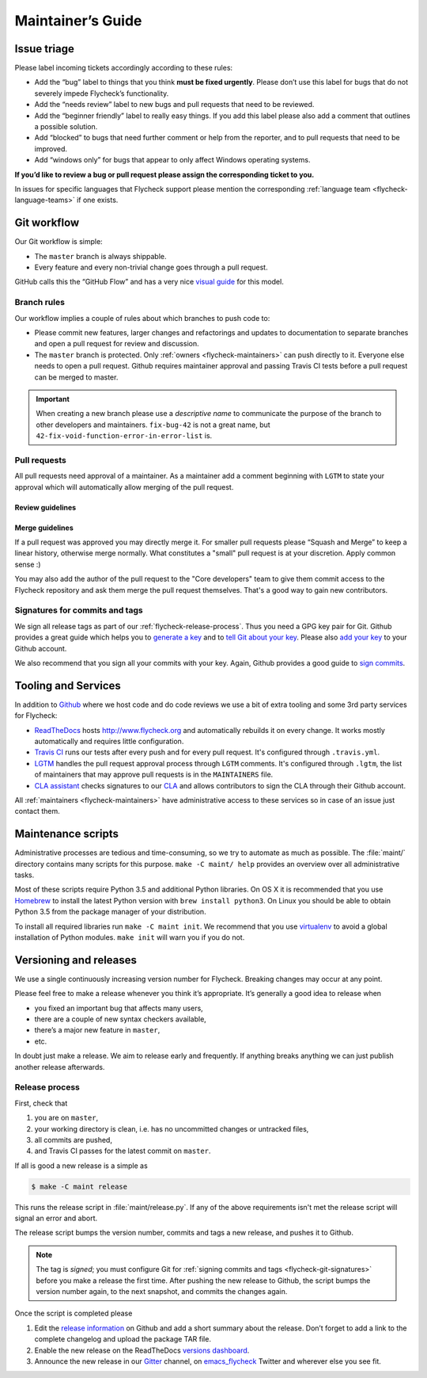 ====================
 Maintainer’s Guide
====================

Issue triage
============

Please label incoming tickets accordingly according to these rules:

- Add the “bug” label to things that you think **must be fixed urgently**.
  Please don’t use this label for bugs that do not severely impede Flycheck’s
  functionality.
- Add the “needs review” label to new bugs and pull requests that need to be
  reviewed.
- Add the “beginner friendly” label to really easy things.  If you add this
  label please also add a comment that outlines a possible solution.
- Add “blocked” to bugs that need further comment or help from the reporter, and
  to pull requests that need to be improved.
- Add “windows only” for bugs that appear to only affect Windows operating
  systems.

**If you’d like to review a bug or pull request please assign the corresponding
ticket to you.**

In issues for specific languages that Flycheck support please mention the
corresponding :ref:`language team <flycheck-language-teams>` if one exists.

Git workflow
============

Our Git workflow is simple:

* The ``master`` branch is always shippable.
* Every feature and every non-trivial change goes through a pull request.

GitHub calls this the “GitHub Flow” and has a very nice `visual guide`_ for this
model.

.. _visual guide: https://guides.github.com/introduction/flow/

.. _flycheck-branch-rules:

Branch rules
------------

Our workflow implies a couple of rules about which branches to push code to:

* Please commit new features, larger changes and refactorings and updates to
  documentation to separate branches and open a pull request for review and
  discussion.
* The ``master`` branch is protected.  Only :ref:`owners <flycheck-maintainers>`
  can push directly to it.  Everyone else needs to open a pull request.  Github
  requires maintainer approval and passing Travis CI tests before a pull request
  can be merged to master.

.. important::

   When creating a new branch please use a *descriptive name* to communicate the
   purpose of the branch to other developers and maintainers.  ``fix-bug-42`` is
   not a great name, but ``42-fix-void-function-error-in-error-list`` is.

.. _pull request: https://help.github.com/articles/using-pull-requests/

.. _flycheck-pull-requests:

Pull requests
-------------

All pull requests need approval of a maintainer.  As a maintainer add a comment
beginning with ``LGTM`` to state your approval which will automatically allow
merging of the pull request.

Review guidelines
~~~~~~~~~~~~~~~~~

.. todo:: Write pull request review guidelines

Merge guidelines
~~~~~~~~~~~~~~~~

If a pull request was approved you may directly merge it.  For smaller pull
requests please “Squash and Merge” to keep a linear history, otherwise merge
normally.  What constitutes a "small" pull request is at your discretion.  Apply
common sense :)

You may also add the author of the pull request to the "Core developers" team to
give them commit access to the Flycheck repository and ask them merge the pull
request themselves.  That's a good way to gain new contributors.

.. _flycheck-git-signatures:

Signatures for commits and tags
-------------------------------

We sign all release tags as part of our :ref:`flycheck-release-process`.  Thus
you need a GPG key pair for Git.  Github provides a great guide which helps you
to `generate a key`_ and to `tell Git about your key`_.  Please also `add your
key`_ to your Github account.

We also recommend that you sign all your commits with your key.  Again, Github
provides a good guide to `sign commits`_.

.. seealso::

   `Signing Your Work`_
      For more information about signing commits and tags take a look at the
      section in the Git manual.

.. _Signing Your Work: https://git-scm.com/book/uz/v2/Git-Tools-Signing-Your-Work
.. _generate a key: https://help.github.com/articles/generating-a-gpg-key/
.. _tell Git about your key: https://help.github.com/articles/telling-git-about-your-gpg-key/
.. _add your key: https://help.github.com/articles/adding-a-new-gpg-key-to-your-github-account/
.. _sign commits: https://help.github.com/articles/signing-commits-using-gpg/

Tooling and Services
====================

In addition to Github_ where we host code and do code reviews we use a bit of
extra tooling and some 3rd party services for Flycheck:

* ReadTheDocs_ hosts http://www.flycheck.org and automatically rebuilds it on
  every change.  It works mostly automatically and requires little
  configuration.
* `Travis CI`_ runs our tests after every push and for every pull request.
  It's configured through ``.travis.yml``.
* LGTM_ handles the pull request approval process through ``LGTM`` comments.
  It's configured through ``.lgtm``, the list of maintainers that may approve
  pull requests is in the ``MAINTAINERS`` file.
* `CLA assistant`_ checks signatures to our CLA_ and allows contributors to sign
  the CLA through their Github account.

All :ref:`maintainers <flycheck-maintainers>` have administrative access to
these services so in case of an issue just contact them.

.. _Github: https://github.com/flycheck
.. _ReadTheDocs: https://readthedocs.org/projects/flycheck/
.. _Travis CI: https://travis-ci.org/flycheck/flycheck
.. _LGTM: https://lgtm.co/
.. _CLA assistant: https://cla-assistant.io
.. _CLA: https://gist.github.com/lunaryorn/c9c0d656fe7e704da2f734779242ec99

.. _flycheck-maintenance-scripts:

Maintenance scripts
===================

Administrative processes are tedious and time-consuming, so we try to automate
as much as possible.  The :file:`maint/` directory contains many scripts for
this purpose.  ``make -C maint/ help`` provides an overview over all
administrative tasks.

Most of these scripts require Python 3.5 and additional Python libraries.  On OS
X it is recommended that you use Homebrew_ to install the latest Python version
with ``brew install python3``.  On Linux you should be able to obtain Python 3.5
from the package manager of your distribution.

To install all required libraries run ``make -C maint init``.  We recommend that
you use virtualenv_ to avoid a global installation of Python modules.  ``make
init`` will warn you if you do not.

.. _Homebrew: http://brew.sh
.. _virtualenv: https://virtualenv.pypa.io/en/latest/

Versioning and releases
=======================

We use a single continuously increasing version number for Flycheck.  Breaking
changes may occur at any point.

Please feel free to make a release whenever you think it’s appropriate.
It’s generally a good idea to release when

- you fixed an important bug that affects many users,
- there are a couple of new syntax checkers available,
- there’s a major new feature in ``master``,
- etc.

In doubt just make a release.  We aim to release early and frequently.  If
anything breaks anything we can just publish another release afterwards.

.. _flycheck-release-process:

Release process
---------------

First, check that

1. you are on ``master``,
2. your working directory is clean, i.e. has no uncommitted changes or untracked
   files,
3. all commits are pushed,
4. and Travis CI passes for the latest commit on ``master``.

If all is good a new release is a simple as

.. code-block:: console

   $ make -C maint release

This runs the release script in :file:`maint/release.py`.  If any of the above
requirements isn't met the release script will signal an error and abort.

The release script bumps the version number, commits and tags a new release, and
pushes it to Github.

.. note::

    The tag is *signed*; you must configure Git for :ref:`signing commits and
    tags <flycheck-git-signatures>` before you make a release the first time.
    After pushing the new release to Github, the script bumps the version number
    again, to the next snapshot, and commits the changes again.

Once the script is completed please

1. Edit the `release information`_ on Github and add a short summary about the
   release.  Don’t forget to add a link to the complete changelog and upload the
   package TAR file.
2. Enable the new release on the ReadTheDocs `versions dashboard`_.
3. Announce the new release in our Gitter_ channel, on `emacs_flycheck`_ Twitter
   and wherever else you see fit.

.. _release information: https://github.com/flycheck/flycheck/releases
.. _versions dashboard: https://readthedocs.org/dashboard/flycheck/versions/
.. _Gitter: https://gitter.im/flycheck/flycheck
.. _emacs_flycheck: https://twitter.com/emacs_flycheck

